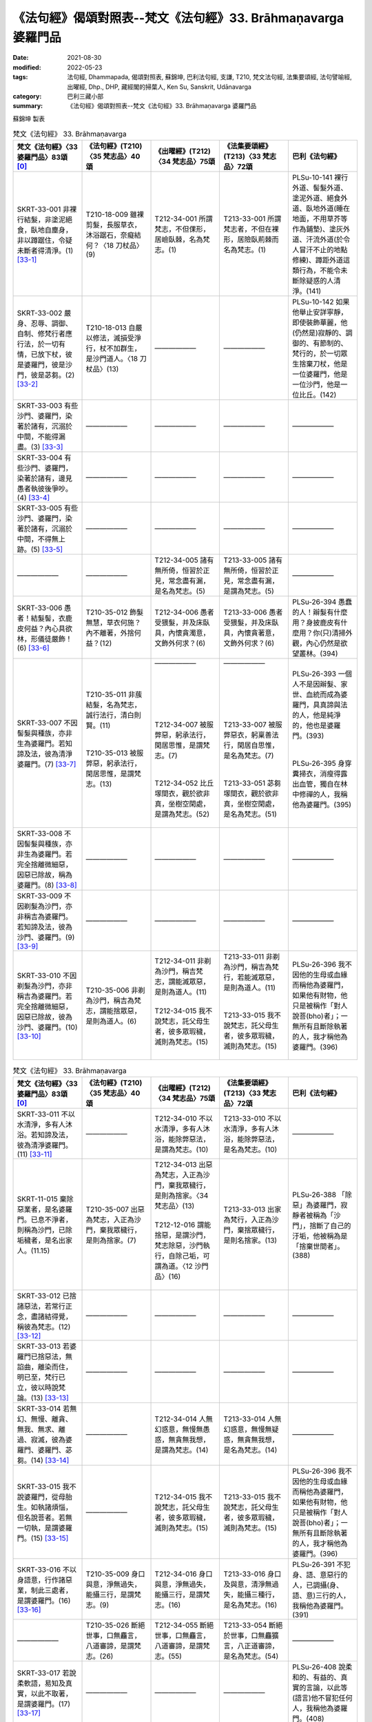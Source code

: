 =================================================================
《法句經》偈頌對照表--梵文《法句經》33. Brāhmaṇavarga 婆羅門品
=================================================================

:date: 2021-08-30
:modified: 2022-05-23
:tags: 法句經, Dhammapada, 偈頌對照表, 蘇錦坤, 巴利法句經, 支謙, T210, 梵文法句經, 法集要頌經, 法句譬喻經, 出曜經, Dhp., DHP, 藏經閣的掃葉人, Ken Su, Sanskrit, Udānavarga
:category: 巴利三藏小部
:summary: 《法句經》偈頌對照表--梵文《法句經》33. Brāhmaṇavarga 婆羅門品


蘇錦坤 製表

.. list-table:: 梵文《法句經》 33. Brāhmaṇavarga
   :widths: 20 20 20 20 20
   :header-rows: 1
   :class: remove-gatha-number

   * - 梵文《法句經》〈33 婆羅門品〉83頌 [0]_
     - 《法句經》(T210)〈35 梵志品〉40頌
     - 《出曜經》(T212)〈34 梵志品〉75頌
     - 《法集要頌經》(T213)〈33 梵志品〉72頌
     - 巴利《法句經》

   * - SKRT-33-001 非裸行結髮，非塗泥絕食，臥地自塵身，非以蹲踞住，令疑未斷者得清淨。(1) [33-1]_
     - T210-18-009 雖裸剪髮，長服草衣，沐浴踞石，奈癡結何？〈18 刀杖品〉(9)
     - T212-34-001 所謂梵志，不但倮形，居嶮臥棘，名為梵志。(1)
     - T213-33-001 所謂梵志者，不但在裸形，居險臥荊棘而名為梵志。(1)
     - PLSu-10-141 裸行外道、髻髮外道、塗泥外道、絕食外道、臥地外道(睡在地面，不用草芥等作為鋪墊)、塗灰外道、汗流外道(於令人冒汗不止的地點修練)、蹲距外道這類行為，不能令未斷除疑惑的人清淨。(141)

   * - SKRT-33-002 嚴身、忍辱、調御、自制、修梵行者應行法，於一切有情，已放下杖，彼是婆羅門，彼是沙門，彼是苾芻。(2) [33-2]_
     - T210-18-013 自嚴以修法，滅損受淨行，杖不加群生，是沙門道人。〈18 刀杖品〉(13)
     - ——————
     - ——————
     - PLSu-10-142 如果他舉止安詳寧靜，即使裝飾華麗，他(仍然是)寂靜的、調御的、有節制的、梵行的，於一切眾生捨棄刀杖，他是一位婆羅門，他是一位沙門，他是一位比丘。(142)

   * - SKRT-33-003 有些沙門、婆羅門，染著於諸有，沉溺於中間，不能得漏盡。(3) [33-3]_
     - ——————
     - —————— 
     - ——————
     - ——————

   * - SKRT-33-004 有些沙門、婆羅門，染著於諸有，邊見愚者執彼後爭吵。(4) [33-4]_
     - ——————
     - —————— 
     - ——————
     - ——————

   * - SKRT-33-005 有些沙門、婆羅門，染著於諸有，沉溺於中間，不得無上跡。(5) [33-5]_
     - ——————
     - —————— 
     - ——————
     - ——————

   * - ——————
     - ——————
     - T212-34-005 諸有無所倚，恒習於正見，常念盡有漏，是名為梵志。(5)
     - T213-33-005 諸有無所倚，恒習於正見，常念盡有漏，是謂為梵志。(5)
     - ——————

   * - SKRT-33-006 愚者！結髮髻，衣鹿皮何益？內心具欲林，形儀徒嚴飾！(6) [33-6]_
     - T210-35-012 飾髮無慧，草衣何施？內不離著，外捨何益？(12)
     - T212-34-006 愚者受猥髮，并及床臥具，內懷貪濁意，文飾外何求？(6)
     - T213-33-006 愚者受猥髮，并及床臥具，內懷貪著意，文飾外何求？(6)
     - PLSu-26-394 愚蠢的人！辮髮有什麼用？身披鹿皮有什麼用？你(只)清掃外觀，內心仍然是欲望叢林。(394)

   * - SKRT-33-007 不因髻髮與種族，亦非生為婆羅門。若知諦及法，彼為清淨婆羅門。(7) [33-7]_
     - | T210-35-011 非蔟結髮，名為梵志，誠行法行，清白則賢。(11)
       | 
       | 
       | T210-35-013 被服弊惡，躬承法行，閑居思惟，是謂梵志。(13)
       | 

     - | ——————
       | 
       | 
       | 
       | 
       | 
       | 
       | T212-34-007 被服弊惡，躬承法行，閑居思惟，是謂梵志。(7)
       | 
       | 
       | T212-34-052 比丘塜間衣，觀於欲非真，坐樹空閑處，是謂為梵志。(52)
       | 

     - | ——————
       | 
       | 
       | 
       | 
       | 
       | 
       | T213-33-007 被服弊惡衣，躬稟善法行，閑居自思惟，是名為梵志。(7)
       | 
       | 
       | T213-33-051 苾芻塜間衣，觀於欲非真，坐樹空閑處，是名為梵志。(51)
       | 

     - | PLSu-26-393 一個人不是因辮髮、家世、血統而成為婆羅門，具真諦與法的人，他是純淨的，他也是婆羅門。(393)
       | 
       | 
       | PLSu-26-395 身穿糞掃衣，消瘦得露出血管，獨自在林中修禪的人，我稱他為婆羅門。(395)
       | 

   * - SKRT-33-008 不因髻髮與種族，亦非生為婆羅門。若完全捨離微細惡，因惡已除故，稱為婆羅門。(8) [33-8]_
     - ——————
     - —————— 
     - ——————
     - ——————

   * - SKRT-33-009 不因剃髮為沙門，亦非稱吉為婆羅門。若知諦及法，彼為沙門、婆羅門。(9) [33-9]_
     - ——————
     - —————— 
     - ——————
     - ——————

   * - SKRT-33-010 不因剃髮為沙門，亦非稱吉為婆羅門。若完全捨離微細惡，因惡已除故，彼為沙門、婆羅門。(10) [33-10]_
     - T210-35-006 非剃為沙門，稱吉為梵志，謂能捨眾惡，是則為道人。(6)
     - | T212-34-011 非剃為沙門，稱吉梵志，謂能滅眾惡，是則為道人。(11) 
       |      
       | T212-34-015 我不說梵志，託父母生者，彼多眾瑕穢，滅則為梵志。(15)
       | 

     - | T213-33-011 非剃為沙門，稱吉為梵行，若能滅眾惡，是則為道人。(11) 
       | 
       | 
       | T213-33-015 我不說梵志，託父母生者，彼多眾瑕穢，滅則為梵志。(15)
       | 

     - PLSu-26-396 我不因他的生母或血緣而稱他為婆羅門，如果他有財物，他只是被稱作「對人說菩(bho)者」；一無所有且斷除執著的人，我才稱他為婆羅門。(396)

.. list-table:: 梵文《法句經》 33. Brāhmaṇavarga
   :widths: 20 20 20 20 20
   :header-rows: 1
   :class: remove-gatha-number

   * - 梵文《法句經》〈33 婆羅門品〉83頌 [0]_
     - 《法句經》(T210)〈35 梵志品〉40頌
     - 《出曜經》(T212)〈34 梵志品〉75頌
     - 《法集要頌經》(T213)〈33 梵志品〉72頌
     - 巴利《法句經》

   * - SKRT-33-011 不以水清淨，多有人沐浴。若知諦及法，彼為清淨婆羅門。(11) [33-11]_
     - ——————
     - T212-34-010 不以水清淨，多有人沐浴，能除弊惡法，是謂為梵志。(10) 
     - T213-33-010 不以水清淨，多有人沐浴，能除弊惡法，是名為梵志。(10)
     - ——————

   * - SKRT-11-015 棄除惡業者，是名婆羅門。已息不淨者，則稱為沙門，已除垢穢者，是名出家人。(11.15)
     - T210-35-007 出惡為梵志，入正為沙門，棄我眾穢行，是則為捨家。(7)
     - | T212-34-013 出惡為梵志，入正為沙門，棄我眾穢行，是則為捨家。〈34 梵志品〉(13)
       |  
       | T212-12-016 謂能捨惡，是謂沙門，梵志除惡，沙門執行，自除己垢，可謂為道。〈12 沙門品〉(16)
       | 

     - T213-33-013 出家為梵行，入正為沙門，棄捨眾穢行，是則名捨家。(13)
     - PLSu-26-388 「除惡」為婆羅門，寂靜者被稱為「沙門」，捨斷了自己的汙垢，他被稱為是「捨棄世間者」。(388) 

   * - SKRT-33-012 已捨諸惡法，若常行正念，盡諸結得覺，稱彼為梵志。(12) [33-12]_
     - ——————
     - —————— 
     - ——————
     - ——————

   * - SKRT-33-013 若婆羅門已捨惡法，無諂曲，離染而住，明已至，梵行已立，彼以時說梵論。(13) [33-13]_
     - ——————
     - —————— 
     - ——————
     - ——————

   * - SKRT-33-014 若無幻、無慢、離貪、無我、無求、離過、寂滅，彼為婆羅門、婆羅門、苾芻。(14) [33-14]_
     - ——————
     - T212-34-014 人無幻惑意，無慢無愚惑，無貪無我想，是謂為梵志。(14) 
     - T213-33-014 人無幻惑意，無慢無疑惑，無貪無我想，是名為梵志。(14)
     - ——————

   * - SKRT-33-015 我不說婆羅門，從母胎生。如執諸煩惱，但名說菩者。若無一切執，是謂婆羅門。(15) [33-15]_
     - ——————
     - T212-34-015 我不說梵志，託父母生者，彼多眾瑕穢，滅則為梵志。(15)
     - T213-33-015 我不說梵志，託父母生者，彼多眾瑕穢，滅則為梵志。(15)
     - PLSu-26-396 我不因他的生母或血緣而稱他為婆羅門，如果他有財物，他只是被稱作「對人說菩(bho)者」；一無所有且斷除執著的人，我才稱他為婆羅門。(396)

   * - SKRT-33-016 不以身語意，行作諸惡業，制此三處者，是謂婆羅門。(16) [33-16]_
     - T210-35-009 身口與意，淨無過失，能攝三行，是謂梵志。(9)
     - T212-34-016 身口與意，淨無過失，能攝三行，是謂梵志。(16)
     - T213-33-016 身口及與意，清淨無過失，能攝三種行，是名為梵志。(16)
     - PLSu-26-391 不犯身、語、意惡行的人，已調攝(身、語、意)三行的人，我稱他為婆羅門。(391)

   * - ——————
     - T210-35-026 斷絕世事，口無麤言，八道審諦，是謂梵志。(26)
     - T212-34-055 斷絕世事，口無麤言，八道審諦，是謂梵志。(55)
     - T213-33-054 斷絕於世事，口無麤獷言，八正道審諦，是名為梵志。(54)
     - ——————

   * - SKRT-33-017 若說柔軟語，易知及真實，以此不取著，是謂婆羅門。(17) [33-17]_
     - ——————
     - —————— 
     - ——————
     - PLSu-26-408 說柔和的、有益的、真實的言論，以此等(語言)他不冒犯任何人，我稱他為婆羅門。(408)

   * - SKRT-33-018 若無惡能忍，罵與殺及縛，具忍律儀力，是謂婆羅門。(18) [33-18]_
     - T210-35-017 見罵見擊，默受不怒，有忍辱力，是謂梵志。(17)
     - T212-34-017 見罵見擊，默受不怒，有忍辱力，是謂梵志。(17)
     - T213-33-017 見罵見相擊，默受不生怒，有大忍辱力，是名為梵志。(17)
     - PLSu-26-399 不為難別人而能忍受辱罵、捶打和綑綁的人，具忍辱力、勇武力的人，我稱他為婆羅門。(399)

   * - SKRT-33-019 無瞋具律儀，有戒及多聞，調御最後身，是謂婆羅門。(19) [33-19]_
     - T210-35-018 若見侵欺，但念守戒，端身自調，是謂梵志。(18)
     - T212-34-018 若見侵欺，但念守戒，端身自調，是謂梵志。(18)
     - T213-33-018 若見相侵欺，但念守戒行，端身自調伏，是名為梵志。(18)
     - PLSu-26-400 不瞋怒、具德行、守戒、不增盛貪欲、自我調御，達到最後身的人，我稱他為婆羅門。(400)

   * - SKRT-33-020 不與俗人混，不與僧相雜，無家知足者，是謂婆羅門。(20) [33-20]_
     - T210-35-022 棄捐家居，無家之畏，少求寡欲，是謂梵志。(22)
     - T212-34-026 能捨家業，拔於愛欲，無貪知足，是謂梵志。(26)
     - T213-33-025 能捨於家業，拔於愛欲本，無貪能知足，是名為梵志。(25)
     - PLSu-26-404 不與家主和無家者交際的人，出家遊方的、少欲知足的人，我稱他為婆羅門。(404)

.. list-table:: 梵文《法句經》 33. Brāhmaṇavarga
   :widths: 20 20 20 20 20
   :header-rows: 1
   :class: remove-gatha-number

   * - 梵文《法句經》〈33 婆羅門品〉83頌 [0]_
     - 《法句經》(T210)〈35 梵志品〉40頌
     - 《出曜經》(T212)〈34 梵志品〉75頌
     - 《法集要頌經》(T213)〈33 梵志品〉72頌
     - 巴利《法句經》

   * - SKRT-33-021 已來不歡悅，去亦無憂愁，戰勝離取著，是謂婆羅門。(21) [33-21]_
     - ——————
     - T212-34-022 來亦不歡，去亦不憂，無憂清淨，是謂梵志。(22) 
     - ——————
     - ——————

   * - ——————
     - ——————
     - | T212-34-021 來不作歡，去亦不憂，於聚離聚，是謂梵志。(21)
       | T212-34-020 身為行本，口意無犯，能辦三處，是謂梵志。(20)
       | 

     - | T213-33-021 來不作歡悅，去亦無憂愁，於聚應遠聚，是名為梵志。(21)
       | T213-33-020 身為善行本，口意應無犯，能辨三妙處，是名為梵志。(20)
       | 

     - ——————

   * - SKRT-33-022 已來不歡悅，去亦無憂愁，無憂、離貪、寂靜，是謂婆羅門。(22) [33-22]_
     - ——————
     - —————— 
     - ——————
     - ——————

   * - SKRT-33-023 不長養他物，已知且調伏，安住於真實，若漏盡離過，有念婆羅門。(23) [33-23]_
     - ——————
     - —————— 
     - ——————
     - ——————

   * - SKRT-33-024 無彼岸此岸，兩岸悉皆無，通達一切法，是謂婆羅門。(24) [33-24]_
     - T210-35-003 適彼無彼，彼彼已空，捨離貪婬，是謂梵志。(3)
     - T212-34-024 適彼無彼，彼彼以無，捨離貪欲，是謂梵志。(24)
     - T213-33-023 適彼則無彼，彼彼適亦無，捨離於貪欲，是名為梵志。(23)
     - PLSu-26-385 他的此岸、彼岸或兩岸不存在的人，這樣的無恐懼且斷離繫著者，我稱他為婆羅門。(385)

   * - SKRT-33-025 若長短及細，如是淨不淨，於世皆無取，是謂婆羅門。(25) [33-25]_
     - T210-35-027 所世惡法，修短巨細，無取無捨，是謂梵志。(27)
     - T212-34-019 世所善惡，脩短巨細，無取無與，是謂梵志。(19)
     - T213-33-019 世所稱善惡，脩短及巨細，無取若無與，是名為梵志。(19)
     - PLSu-26-409 不管物品長、短、小、大、可意或不可意，於此世間他都不犯「不與取」，我稱他為婆羅門。(409)

   * - SKRT-33-026 無彼岸此岸，兩岸悉皆無，不染於三界，是謂婆羅門。(26) [33-26]_
     - ——————
     - T212-34-025 適彼無彼，彼彼以虛，不染三處，是謂梵志。(25) 
     - T213-33-024 適彼則無彼，彼彼適則虛，不染三惡處，是名為梵志。(24)
     - ——————

   * - SKRT-33-027 若今能了知，我苦已竭盡，離貪無諸結，是謂婆羅門。(27) [33-27]_
     - T210-35-020 覺生為苦，從是滅意，能下重擔，是謂梵志。(20)
     - T212-34-027 如今所知，究其苦際，無復有欲，是謂梵志。(27)
     - T213-33-026 如今盡所知，究其苦源際，無復欲愛心，是名為梵志。(26)
     - PLSu-26-402 那些自知此世為苦的究竟的人，那些離繫的放下重擔的人，我稱他為婆羅門。(402)

   * - SKRT-33-028 若福及與惡，二俱不染著，無憂、離熱、寂靜，是謂婆羅門。(28) [33-28]_
     - ——————
     - —————— 
     - ——————
     - ——————

   * - SKRT-33-029 若福及與惡，捨離二染著，渡著無諸結，是謂婆羅門。(29) [33-29]_
     - T210-35-030 於罪與福，兩行永除，無憂無塵，是謂梵志。(30)
     - T212-34-028 於罪與福，兩行永除，無憂無塵，是謂梵志。(28)
     - T213-33-027 於罪并與福，兩行應永除，無憂無有塵，是名為梵志。(27)
     - PLSu-26-412 於此世已超越了對好的與惡的兩種繫著的人，無憂、無瑕疵與純淨的人，我稱他為婆羅門。(412)

   * - SKRT-33-029a 若前及與後，中間亦不有，離染脫諸縛，是謂婆羅門。(29a) [33-29]_
     - T210-35-038 于前于後，乃中無有，無操無捨，是謂梵志。(38)
     - T212-34-039 于後于前，及中無有，無操無捨，是謂梵志。(39)
     - T213-33-038 于前及于後，及中則無有，無操無捨行，是名為梵志。(38)
     - PLSu-26-421 他的事物不存在於前、後與中間的人，一無所有、無執著的人，我稱他為婆羅門。(421)

   * - SKRT-33-030 如水於蓮葉，如芥子於針鋒，不為欲所染，是謂婆羅門。(30) [33-30]_
     - | ——————
       | 
       | 
       | 
       | 
       | 
       | 
       | T210-35-019 心棄惡法，如蛇脫皮，不為欲污，是謂梵志。(19)
       | 

     - T212-34-030 猶如眾華葉，以鍼貫芥子，不為欲所染，是謂名梵志。(30)
     - T213-33-029 猶如眾華葉，以針貫芥子，不為欲所染，是名為梵志。(29)
     - PLSu-26-401 猶如蓮葉尖不沾染水滴，猶如錐子尖不沾染芥子，不沾染於五欲的人，我稱他為婆羅門。(401)

.. list-table:: 梵文《法句經》 33. Brāhmaṇavarga
   :widths: 20 20 20 20 20
   :header-rows: 1
   :class: remove-gatha-number

   * - 梵文《法句經》〈33 婆羅門品〉83頌 [0]_
     - 《法句經》(T210)〈35 梵志品〉40頌
     - 《出曜經》(T212)〈34 梵志品〉75頌
     - 《法集要頌經》(T213)〈33 梵志品〉72頌
     - 巴利《法句經》

   * - SKRT-33-031 如水於蓮葉，如芥子於針鋒，不為惡所染，是謂婆羅門。(30) [33-31]_
     - ——————
     - —————— 
     - ——————
     - ——————

   * - SKRT-33-031c 如月無垢清，明澈復清淨，已滅生之喜，是謂婆羅門。(31c) [33-31]_
     - T210-35-031 心喜無垢，如月盛滿，謗毀已除，是謂梵志。(31)
     - T212-34-031 心喜無垢，如月盛滿，謗毀已除，是謂梵志。(31)
     - T213-33-030 心喜無塵垢，如月盛圓滿，謗毀以盡除，是名為梵志。(30)
     - PLSu-26-413 無塵、清淨、明亮、無混濁如月的人，已斷除對諸有的喜樂者，我稱他為婆羅門。(413)

   * - SKRT-33-032 有定離塵垢，所作已辦無漏，漏盡無諸結，是謂婆羅門。(32) [33-32]_
     - T210-35-004 思惟無垢，所行不漏，上求不起，是謂梵志。(4)
     - —————— 
     - ——————
     - PLSu-26-386 禪修、無瑕疵、已安住、所作已辦、無漏的人，已達到最高果證的人，我稱他為婆羅門。(386)

   * - SKRT-33-033 有甚深智慧，善達道非道，證無上境界，是謂婆羅門。(33) [33-33]_
     - T210-35-021 解微妙慧，辯道不道，體行上義，是謂梵志。(21)
     - T212-34-034 解微妙慧，辨道不道，體行上義，是謂梵志。(34)
     - T213-33-033 深解微妙慧，辯道不正道，體解無上義，是名為梵志。(33)
     - PLSu-26-403 那些具甚深智慧、聰慧、能分辨道與非道，證最上義的人，我稱他為婆羅門。(403)

   * - SKRT-33-034 若能於人間，行乞食而活，無我所不殺，堅定行梵行，知法而宣說，是謂婆羅門。(34) [33-34]_
     - ——————
     - T212-34-035 諸在人間，乞索自濟，無我無著，不失梵行，說智無崖，是謂梵志。(35) 
     - T213-33-034 諸在世間人，乞索而自濟，無我若無著，不失梵志行，說智無涯際，是名為梵志。(34)
     - ——————

   * - SKRT-33-035 一切欲已捨，若無家出家，諸欲漏離結，是謂婆羅門。(35) [33-35]_
     - ——————
     - T212-34-036 若能棄欲，去家捨愛以斷欲漏，是謂梵志。(36)
     - T213-33-035 若能棄欲愛，去家捨諸受，以斷於欲漏，是名為梵志。(35)
     - PLSu-26-415 此世捨斷了感官欲樂而遊方乞食的人，斷除了欲有(kāmabhava)的人，我稱他為婆羅門。(415)

   * - SKRT-33-036 捨杖於眾生，可動不可動，若不殺眾生，是謂婆羅門。(36) [33-36]_
     - T210-35-023 棄放活生，無賊害心，無所嬈惱，是謂梵志。(23)
     - T212-34-037 慈愍於人，使不驚懼，不害有益，是謂梵志。(37)
     - T213-33-036 慈愍於有情，使不生恐懼，不害有益善，是名為梵志。(36)
     - PLSu-26-405 那些於顫動的與靜止的眾生放下刀杖的人，那些己不殺亦不教人殺的人，我稱他為婆羅門。(405)

   * - SKRT-33-037 如泥不染空，如塵不染月，不為欲所染，是謂婆羅門。(37) [33-37]_
     - ——————
     - T212-34-032 如月清明，懸處虛空，不染於欲，是謂梵志。(32) 
     - T213-33-031 如月清明朗，懸處於虛空，不染於愛欲，是名為梵志。(31)
     - ——————

   * - SKRT-33-038 如泥不染空，如塵不染月，不為惡所染，是謂婆羅門。如泥不染空，如塵不染月，已滅生之喜，是謂婆羅門。(38) [33-38]_
     - ——————
     - —————— 
     - ——————
     - ——————

   * - SKRT-33-039 相違中不違，執杖中安穩，眾生中利悲，是謂婆羅門。(39) [33-39]_
     - T210-35-024 避爭不爭，犯而不慍，惡來善待，是謂梵志。(24)
     - | T212-34-033 避諍不諍，犯而不慍，惡來善待，是謂梵志。(33) 
       |      
       | T212-34-038 避怨不怨，無所傷損，去其邪僻，故曰梵志。(38)
       | 

     - | T213-33-032 避諍而不諍，犯而不慍怒，惡來以善待，是名為梵志。(32) 
       | 
       | T213-33-037 避怨則無怨，無所於傷損，志其邪僻見，是名為梵志。(37)
       | 

     - PLSu-26-406 對有敵意者不懷敵意，對執刀杖者不報以刀杖，在有執著的人之中而無執著，我稱他為婆羅門。(406)

   * - SKRT-33-040 若去貪與瞋，憍慢與虛偽，不為瞋所染，是謂婆羅門。(40) [33-40]_
     - T210-35-025 去婬怒癡，憍慢諸惡，如蛇脫皮，是謂梵志。(25)
     - T212-34-040 去婬怒癡，憍慢諸惡，鍼貫芥子，是謂梵志。(40)
     - T213-33-039 去其婬怒癡，憍慢諸惡行，針貫於芥子，是名為梵志。(39)
     - PLSu-26-407 那些已讓『貪、瞋、慢、貶損他人』如芥子從錐尖掉落的人，我稱他為婆羅門。(407)

.. list-table:: 梵文《法句經》 33. Brāhmaṇavarga
   :widths: 20 20 20 20 20
   :header-rows: 1
   :class: remove-gatha-number

   * - 梵文《法句經》〈33 婆羅門品〉83頌 [0]_
     - 《法句經》(T210)〈35 梵志品〉40頌
     - 《出曜經》(T212)〈34 梵志品〉75頌
     - 《法集要頌經》(T213)〈33 梵志品〉72頌
     - 巴利《法句經》

   * - SKRT-33-041 若度難行塹，已離輪迴瀑，度岸住禪定，無引(不會被外境所牽引)無疑惑，平穩與無取，是謂婆羅門。(41) [33-41]_
     - T210-35-032 見癡往來，墮塹受苦，欲單渡岸，不好他語，唯滅不起，是謂梵志。(32)
     - | T212-34-008 見癡往來，墮塹受苦，欲單渡岸，不好他語，唯滅不起，是謂梵志。(8)
       | 
       | 
       | T212-34-041 城以塹為固，往來受其苦，欲適渡彼岸，不肯受他語，唯能滅不起，是謂名梵志。(41)
       | 

     - | T213-33-008 見凡愚往來，墮塹受苦惱，欲獨度彼岸，不好他言說，惟滅惡不起，是名為梵志。(8)
       | 
       | 
       | T213-33-040 城以塹為固，來往受其苦，欲適度彼岸，不宜受他語，惟能滅不起，是名為梵志。(40)
       | 

     - PLSu-26-414 已渡而達彼岸的、禪修的、無欲的、無疑惑的人，他於此世超越了危險、惡趣、輪迴與愚癡，他無執取且已證涅槃，我稱他為婆羅門。(414)

   * - ——————
     - T210-35-033 已斷恩愛，離家無欲，愛有已盡，是謂梵志。(33)
     - T212-34-023 已斷恩愛，離家無欲，愛有已盡，是謂梵志。(23)
     - T213-33-022 以斷於恩愛，離家無愛欲，愛欲若已盡，是名為梵志。(22)
     - PLSu-26-416 此世捨斷了貪愛而遊方乞食的人，已完全斷除了愛有(taṇhabhava)的人，我稱他為婆羅門。(416)

   * - SKRT-33-042 若無有愛欲，於此世他世，於有愛已盡，是謂婆羅門。(42) [33-42]_
     - ——————
     - T212-34-042 人能斷愛，今世後世，有愛已盡，是謂梵志。(42) 
     - T213-33-041 人能斷愛欲，今世及後世，有愛應已盡，是名為梵志。(41)
     - ——————

   * - SKRT-33-043 若無有希望，於此世他世，無希望離結，是謂婆羅門。(43) [33-43]_
     - ——————
     - T212-34-043 人無希望，今世後世，以無希望，是謂梵志。(43)
     - T213-33-042 有情無希望，今世及後世，以無所希望，是名為梵志。(42)
     - PLSu-26-410 於此世或彼世都沒有欲望的人，無所倚賴、已無繫著的人，我稱他為婆羅門。(410)

   * - SKRT-33-044 已捨喜不喜，已成冷(平靜)無取，智勝諸世界，是謂婆羅門。(44) [33-44]_
     - T210-35-035 棄樂無樂，滅無熅燸，健違諸世，是謂梵志。(35)
     - —————— 
     - ——————
     - PLSu-26-418 捨棄了樂與不樂而成為清涼的、無所倚賴的人，征服一切世間的英雄，我稱他為婆羅門。(418)

   * - SKRT-33-045 已捨人中欲，捨離天中欲，一切世離結，是謂婆羅門。(45) [33-45]_
     - T210-35-034 離人聚處，不墮天聚，諸聚不歸，是謂梵志。(34)
     - —————— 
     - ——————
     - PLSu-26-417 捨棄了人趣的結縛、已超越天界結縛的人，於一切結縛離繫的人，我稱他為婆羅門。(417)

   * - SKRT-33-046 天乾闥婆人，不知彼所趣，無邊智離結，是謂婆羅門。(46) [33-46]_
     - T210-35-037 已度五道，莫知所墮，習盡無餘，是謂梵志。(37)
     - T212-34-044 自不識知，天揵沓和，知無量觀，是謂梵志。(44)
     - T213-33-043 自己識不知，天人彥達嚩，能知無量觀，是名為梵志。(43)
     - PLSu-26-420 諸天、犍沓婆與眾人都不知他去處的人，已經是漏盡阿羅漢的人，我稱他為婆羅門。(420)

   * - ——————
     - ——————
     - ——————
     - T213-33-044 歸命人中尊，歸命人中上，不審今世尊，為因何等禪？惟願天中天，敷演其教戒。(44)
     - ——————

   * - SKRT-33-047 牟尼知前生，見天及惡趣，又得生已盡，通智已具足，能知苦邊際，是謂婆羅門。(47) [33-47]_
     - T210-35-040 自知宿命，本所更來，得要生盡，叡通道玄，明如能默，是謂梵志。(40)
     - T212-34-045 自識宿命，見天人道，知生苦源，智心永寂。(45)
     - T213-33-045 自識於宿命，得見天人道，知生盡苦原，智心永寂滅。(45)
     - PLSu-26-423 已經知曉宿命，見天趣惡趣，達生已盡，成就神通、完成一切成就的牟尼，我稱他為婆羅門。(423)

   * - ——————
     - ——————
     - T212-34-046 自知心解脫，脫欲無所著，三明已成就，是謂為梵志。(46) 
     - T213-33-046 自知心解脫，脫欲無所著，三明已成就，是謂為梵志。(46)
     - ——————

   * - SKRT-33-048 若遍知一切，有情死與生，無執善逝佛，是謂婆羅門。(48) [33-48]_
     - T210-35-
     - T212-34-047 自識於宿命，知眾生因緣，如來佛無著，是謂為梵志。(47) 
     - T213-33-047 自識於宿命，知有情因緣，如來覺無著，是名為梵志。(47)
     - PLSu-26-419 已經徹底地理解眾生的死亡與轉生的人，已經無執著、善逝與覺悟的人，我稱他為婆羅門。(419)

   * - SKRT-33-049 若盡一切結，實無有熱惱，無執善逝佛，是謂婆羅門。(49) [33-49]_
     - T210-35-015 絕諸可欲，不婬其志，委棄欲數，是謂梵志。(15)
     - T212-34-048 盡斷一切結，亦不有熱惱，如來佛無著，是謂為梵志。(48)
     - T213-33-048 盡斷一切結，亦不有熱惱，如來覺無著，是名為梵志。(48)
     - PLSu-26-397 斷盡一切縛結而不再有渴求的人，克服一切執著、離軛的人，我稱他為婆羅門。(397)

   * - SKRT-33-050 牛龍中最尊，大仙勝利者，無引已浴覺，是謂婆羅門。(50) [33-50]_
     - T210-35-039 最雄最勇，能自解度，覺意不動，是謂梵志。(39)
     - T212-34-049 仙人龍中上，大仙最為尊，無數佛沐浴，是謂為梵志。(49)
     - T213-33-049 仙人龍中上，大仙最為尊，無數佛沐浴，是名為梵志。(49)
     - PLSu-26-422 公牛、尊貴者、英雄、大仙、征服者、無希求者、淨行者、覺悟者，我稱他為婆羅門。(422)

.. list-table:: 梵文《法句經》 33. Brāhmaṇavarga
   :widths: 20 20 20 20 20
   :header-rows: 1
   :class: remove-gatha-number

   * - 梵文《法句經》〈33 婆羅門品〉83頌 [0]_
     - 《法句經》(T210)〈35 梵志品〉40頌
     - 《出曜經》(T212)〈34 梵志品〉75頌
     - 《法集要頌經》(T213)〈33 梵志品〉72頌
     - 巴利《法句經》

   * - SKRT-33-051 勝一切越有，度流而無漏，至彼岸離結，是謂婆羅門。勝一切越有，度流而善導，至彼岸離結，是謂婆羅門。(51) [33-51]_
     - ——————
     - T212-34-050 所有盡無，渡流無漏，從此越岸，是謂梵志。(50)
     - T213-33-050 所有煩惱盡，度流而無漏，從此越彼岸，是名為梵志。(50)
     - ——————

   * - SKRT-33-052 不應希言說，應捨離諸惡，坐(於樹下)有禪離塵，是謂婆羅門。(52) [33-52]_
     - ——————
     - —————— 
     - ——————
     - ——————

   * - SKRT-33-053 苾芻持糞衣，觀察於諸欲，樹根住有禪，是謂婆羅門。有慚持糞衣，觀察於諸欲，若於樹根坐，是謂婆羅門。(53) [33-53]_
     - ——————
     - T212-34-052 比丘塜間衣，觀於欲非真，坐樹空閑處，是謂為梵志。(52)
     - T213-33-051 苾芻塜間衣，觀於欲非真，坐樹空閑處，是名為梵志。(51)
     - PLSu-26-395 身穿糞掃衣，消瘦得露出血管，獨自在林中修禪的人，我稱他為婆羅門。(395)

   * - ——————
     - ——————
     - T212-34-053 人無識知，無語無說，體冷無煖，是謂梵志。(53) 
     - T213-33-052 人若無識知，無語無言說，體冷無溫暖，是名為梵志。(52)
     - ——————

   * - SKRT-33-054 若常無住處，已知無疑惑，若已得不死，是謂婆羅門。(54) [33-54]_
     - ——————
     - T212-34-054 棄捐家居，無家之畏，逮甘露滅，是謂梵志。
     - T213-33-053 棄緣捨居家，出家無所畏，能服甘露味，是名為梵志。(53)
     - PLSu-26-411 那些沒有執著、已證悟而無疑惑的人，那些已達到沉浸於甘露的人，我稱他為婆羅門。(411)

   * - ——————
     - T210-35-029 棄身無猗，不誦異言，行甘露滅，是謂梵志。(29)
     - T212-34-002 棄身無倚，不誦異言，兩行以除，是謂梵志。(2) 
     - T213-33-002 棄身無依倚，不誦異法言，惡法而盡除，是名為梵志。(2)
     - ——————

   * - ——————
     - T210-35-028 今世行淨，後世無穢，無習無捨，是謂梵志。(28)
     - T212-34-003 今世行淨，後世無穢，無習無捨，是謂梵志。  + 
     - T213-33-003 今世行淨因，後世無穢果，無習諸惡法，是名為梵志。(3)
     - ——————

   * - SKRT-33-055 若常無住處，已知無疑惑，遠行與獨行，是謂婆羅門。(55) [33-55]_
     - T210-11-004 獨行遠逝，覆藏無形，損意近道，魔繫乃解。〈11 心意品〉(4)
     - T212-34-056 遠逝獨遊，隱藏無形，難降能降，是謂梵志。(56)
     - T213-33-055 遠逝獨遊行，隱藏無形影，難降能自調，是名為梵志。(55)
     - PLSu-03-037 心遠逝、獨行、無形體、住於洞窟，將調御此心的人，他們能解脫魔羅的繫縛。(037)

   * - SKRT-33-056 若已修聖道，八支實吉祥，捨斷一切苦，於世為梵志。(56) [33-56]_
     - ——————
     - —————— 
     - ——————
     - ——————

   * - SKRT-33-057 此心實無形，不實不可見，已調且已知，行常有正念，結使盡已覺，於世為梵志。無形不可見，無邊不易見，已知微妙跡 ，行常有正念，結使盡已覺，於世為梵志。(57) [33-57]_
     - ——————
     - T212-34-057 無色不可見，此亦不可見，解知此句者，念則有所由，覺知結使盡，是世最梵志。(57) 
     - T213-33-056 無形不可見，此亦不可見，解知此句者，念則有所由。覺知結使盡，是名為梵志。(56)
     - ——————

   * - SKRT-33-058 斷皮帶與索、難越之連結，離坑塹已覺，是謂婆羅門。(58) [33-58]_
     - ——————
     - —————— 
     - ——————
     - ——————

   * - SKRT-33-058a 斷皮帶與索、難越之連結，離坑塹已覺，於世為梵志。(58a) [33-58]_
     - T210-35-016 斷生死河，能忍起度，自覺出塹，是謂梵志。(16)
     - T212-34-058 斷生死河，能忍起度，自覺出塹，是謂梵志。(58)
     - T213-33-057 能斷生死河，能忍超度世，自覺出苦塹，是名為梵志。(57)
     - PLSu-26-398 已經切斷了皮帶、綁帶、繫繩與韁繩及配件的人，已經除去障礙的、覺醒的人，我稱他為婆羅門。(398)

   * - SKRT-33-059 斷皮帶與索，欲與貪諸惡，愛具根已拔，是謂婆羅門。(59) [33-59]_
     - ——————
     - T212-34-059 當求截流渡，梵志無有欲，內自觀諸情，自謂為梵志。(59) 
     - T213-33-058 當求截流度，梵志無有欲，內自觀諸情，是名為梵志。(58)
     - ——————

   * - SKRT-33-060 當勇猛斷流，梵志應除欲，已知諸行盡，彼能知無作。(60) [33-60]_
     - ——————
     - T212-34-060 (當求截流度，梵志無有欲，) 能知如是者，乃復為梵志。(60) 
     - T213-33-059 (當求截流度，梵志無有欲，) 能知如是者，乃名為梵志。(59)
     - ——————

   * - SKRT-33-060a 當勇猛斷流，應除一切欲，已知諸行盡，梵志無罪行。(60a) [33-60a]_
     - | T210-34-025 截流自恃，逝心却欲，仁不割欲，一意猶走。〈34 沙門品〉(25)
       | 
       | T210-35-001截流而渡，無欲如梵，知行已盡，是謂梵志。〈35 梵志品〉(1)
       | 

     - | T212-12-001 截流而渡，無欲如梵，知行已盡，逮無量德。〈12 沙門品〉(1)
       | 
       | T212-34-009 截流而渡，無欲如梵，知行以盡，是謂梵志。〈34 梵志品〉(9)
       | 

     - T213-33-009 截流而已渡，無欲如梵天，智行以盡漏，是名為梵志。
     - PLSu-26-383 婆羅門！你必需努力截斷輪迴之流，你必需去除感官欲樂。婆羅門！已經知曉諸行的滅盡，你是一位知涅槃者。(383)

.. list-table:: 梵文《法句經》 33. Brāhmaṇavarga
   :widths: 20 20 20 20 20
   :header-rows: 1
   :class: remove-gatha-number

   * - 梵文《法句經》〈33 婆羅門品〉83頌 [0]_
     - 《法句經》(T210)〈35 梵志品〉40頌
     - 《出曜經》(T212)〈34 梵志品〉75頌
     - 《法集要頌經》(T213)〈33 梵志品〉72頌
     - 巴利《法句經》

   * - | SKRT-33-061 殺（愛欲）母與（慢）父，殺剎帝利族二王(常見與斷見)，(破)國土(根與境)殺其從臣(貪著)，趨向無罪婆羅門。(61) [33-61]_
       | SKRT-29-024 已殺母與父，二剎帝利王，破國殺其臣，婆羅門無憂。(29.24)
       | 

     - T210-02-012 學先斷母，率君二臣，廢諸營從，是上道人。〈2 教學品〉(12)
     - | T212-30-024 除其父母緣，王家及二種，遍滅其境土，無垢為梵志。〈30 雙要品〉(24)
       | T212-34-061 先去其母，王及二臣，盡勝境界，是謂梵志。〈34 梵志品〉(61)
       | 

     - | T213-29-023 除其父母緣，王家及二種，徧滅其境界，無垢為梵行。〈29 相應品〉(23)
       | T213-33-060 學先去其母，率君及二臣，盡勝諸境界，是名為梵志。〈33 梵志品〉(60)
       | 

     - PLSu-21-294 殺了母親、父親及兩個剎帝利王，殺了國人及所有隨從，他成為寂靜無擾地遊行(於世間)的婆羅門。(294)

   * - SKRT-33-062 殺（愛欲）母與（慢）父，殺剎帝利族二王(常見與斷見)，殺虎(疑)為第五，此人為清淨。(62) [33-62]_
     - ——————
     - —————— 
     - ——————
     - PLSu-21-295 殺了母親、父親及兩個多聞的國王，所殺的第五人是(兇猛)如老虎者，他成為寂靜無擾地遊行(於世間)的婆羅門。(295)

   * - SKRT-33-063 莫打婆羅門！婆羅門莫放 (瞋)，打彼者(婆羅門)可恥，(對彼者)忿發恥更甚！(63) [33-63]_
     - ——————
     - T212-34-062 不捶梵志，不放梵志，咄捶梵志，放者亦咄。(62) 
     - ——————
     - PLSu-26-389 莫打婆羅門，婆羅門不該對攻擊他的人憤怒，咄！令人厭惡！那些攻擊或殺害婆羅門的人，婆羅門對攻擊他的人憤怒，則更令人厭惡！(398)

   * - SKRT-33-064 若有能知法者，不論老或少，應恭敬頂禮彼(知法者)，猶婆羅門恭敬祭祀用的火。(64) [33-64]_
     - ——————
     - —————— 
     - ——————
     - ——————

   * - SKRT-33-065 若有能知法者，不論老或少，應恭敬尊重彼(知法者)，猶婆羅門恭敬祭祀用的火。(65) [33-65]_
     - ——————
     - —————— 
     - ——————
     - ——————

   * - SKRT-33-066 若有能知正等覺者所說法者，應恭敬頂禮彼，猶婆羅門恭敬祭祀用的火。(66) [33-66]_
     - T210-35-010 若心曉了，佛所說法，觀心自歸，淨於為水。(10)
     - | T212-34-063 諸有知深法，不問老以少，審諦守戒信，猶祀火梵志。(63)
       | T212-34-064 諸有知深法，等覺之所說，審諦守戒信，猶祀火梵志。(64)
       | 
 
     - T213-33-061 諸有知深法，不問老以少，審諦守戒信，猶祀火梵志。(61)
     - PLSu-26-392 任何一位從他學習等正覺教法的人，應完全地敬奉此人，如婆羅門禮敬他的供火。(392)

   * - SKRT-33-067 若有能知正等覺者所說法者，應恭敬尊重彼，猶婆羅門恭敬祭祀用的火。(67) [33-67]_
     - ——————
     - —————— 
     - ——————
     - ——————

   * - SKRT-33-068 當於己法中，到岸婆羅門，則獨一而住，過噉精鬼等。(68) [33-68]_
     - ——————
     - T212-34-066 猶若內法本，梵志為在表，若使共床褥，如彼婆鉤盧。(69)
     - T213-33-066 猶如內法本，梵志為在表，若使共床褥，如彼薄俱羅。(66)
     - ——————

   * - SKRT-33-069 當於己法中，到岸婆羅門，則能見其一切受滅去。(69) [33-69]_
     - ——————
     - T212-34-066 於己法在外，梵志為最上，或復觀於痛，皆盡皆無餘。(66) 
     - T213-33-063 (於己法在外，梵志為最上，)或復觀於法，皆盡皆無餘。(63)
     - ——————

   * - SKRT-33-070 當於己法中，到岸婆羅門，則能見其一切緣滅去。(70) [33-70]_
     - ——————
     - T212-34-068 於己法在外，梵志為最上，或復觀因緣，皆盡皆無餘。(68)
     - T213-33-065 (於己法在外，梵志為最上，) ，或復觀因緣，皆盡皆無餘，猶如內法本，梵志為在表。(65)
     - ——————

.. list-table:: 梵文《法句經》 33. Brāhmaṇavarga
   :widths: 20 20 20 20 20
   :header-rows: 1
   :class: remove-gatha-number

   * - 梵文《法句經》〈33 婆羅門品〉83頌 [0]_
     - 《法句經》(T210)〈35 梵志品〉40頌
     - 《出曜經》(T212)〈34 梵志品〉75頌
     - 《法集要頌經》(T213)〈33 梵志品〉72頌
     - 巴利《法句經》

   * - SKRT-33-071 當於己法中，到岸婆羅門，則能見其一切漏滅去。(71) [33-71]_
     - ——————
     - T212-34-065 於己法在外，梵志為最上，一切諸有漏，皆盡皆無餘。(65) 
     - T213-33-062 於己法在外，梵志為最上，一切諸有漏，皆盡皆無餘。(62)
     - ——————

   * - ——————
     - ——————
     - T212-34-067 於己法在外，梵志為最上，或復觀合會，皆盡皆無餘。(67) 
     - T213-33-064 (於己法在外，梵志為最上，)或復觀合會，皆盡皆無餘。(64)
     - ——————

   * - ——————
     - ——————
     - T212-34-070 猶如內法，梵志在表，知生知老，轉當至死。(70) 
     - T213-33-067 猶如內法本，梵志為在表，知生知老病，轉知於死徑。(67)
     - ——————

   * - SKRT-33-072 當於己法中，到岸婆羅門，則能見其一切結滅去。(72) [33-72]_
     - T210-35-002 以無二法，清淨渡淵，諸欲結解，是謂梵志。(2)
     - T212-34-012 彼以無二，清淨無瑕，諸欲結解，是謂梵志。(12)
     - T213-33-012 彼以不二行，清淨無瑕穢，諸欲斷縛著，是名為梵志。(12)
     - PLSu-26-384 當婆羅門渡過了兩重法，如此，這位知者的所有縛結都已消失。(384)

   * - SKRT-33-073 當於己法中，到岸婆羅門，則過生老死。(73) [33-73]_
     - ——————
     - —————— 
     - ——————
     - ——————

   * - SKRT-33-074 日照晝月明夜，剎利武裝輝耀，婆羅門禪定明，佛光晝夜普照。(74) [33-74]_
     - T210-35-005 日照於晝，月照於夜，甲兵照軍，禪照道人，佛出天下，照一切冥。(5)
     - T212-34-071 日照於晝，月照於夜，甲兵照軍，禪照道人，佛出天下，照一切冥。(71)
     - T213-33-068 日照照於晝，月照照於夜，甲兵照於軍，禪照於道人，佛出照天下，能照一切冥。(68)
     - PLSu-26-387 日照於白天，月照於夜晚，武裝的剎帝利閃耀，禪修的婆羅門光耀照人，佛陀以光輝每一日夜照耀(世間)。(387)

   * - SKRT-33-075 梵志無有此，如制心離喜，如如止此心，如是能離苦。(75) [33-75]_
     - ——————
     - T212-34-072 梵志無有是，有憂無憂念，如如意所轉，彼彼滅狐疑。(72) 
     - T213-33-069 梵志無有是，有憂無憂念，如如意所轉，彼彼滅狐疑。(69)
     - PLSu-26-390 對婆羅門而言，沒有什麼勝過制止自心愛著可意事物；每當他的心轉離(可意的事物)，他就能平息眾苦。(390)

   * - SKRT-33-076 對於有勤有定的婆羅門而言，諸法能生起，能知因與苦，能除一切疑。(76) [33-76]_
     - ——————
     - T212-34-073 出生諸深法，梵志習入禪，能解狐疑網，身知其苦痛。(73) 
     - T213-33-070 出生諸深法，梵志習入禪，能解狐疑網，身知其苦痛。(70)
     - ——————

   * - SKRT-33-077 對於有勤有定的婆羅門而言，諸法能生起，能知因與法，則除一切疑。(77) [33-77]_
     - ——————
     - —————— 
     - ——————
     - ——————

   * - SKRT-33-078 對於有勤有定的婆羅門而言，諸法能生起，若能得緣盡，則除一切疑。(78) [33-78]_
     - T210-35-008 若猗於愛，心無所著，已捨已正，是滅眾苦。(8)
     - T212-34-004 若倚與愛，心無所著，已捨已正，是滅終苦。(4) 
     - T213-33-004 若倚於愛欲，心無所貪著，已捨已得正，是名滅終苦。(4)
     - ——————

   * - SKRT-33-079 對於有勤有定的婆羅門而言，諸法能生起，若能得受盡，則除一切疑。(79) [33-79]_
     - ——————
     - —————— 
     - ——————
     - ——————

   * - SKRT-33-080 對於有勤有定的婆羅門而言，諸法能生起，若能得漏盡，則除一切疑。(80) [33-80]_
     - ——————
     - T212-34-073 出生諸深法，梵志習入禪，能解狐疑網，身知其苦痛。(73) 
     - T213-33-070 出生諸深法，梵志習入禪，能解狐疑網，身知其苦痛。(70)
     - ——————

.. list-table:: 梵文《法句經》 33. Brāhmaṇavarga
   :widths: 20 20 20 20 20
   :header-rows: 1
   :class: remove-gatha-number

   * - 梵文《法句經》〈33 婆羅門品〉83頌 [0]_
     - 《法句經》(T210)〈35 梵志品〉40頌
     - 《出曜經》(T212)〈34 梵志品〉75頌
     - 《法集要頌經》(T213)〈33 梵志品〉72頌
     - 巴利《法句經》

   * - SKRT-33-081對於有勤有定的婆羅門而言，諸法能生起，遍照一切世，猶日在虛空。(81) [33-81]_
     - ——————
     - T212-34-074出生諸深法，梵志習入禪，遍照一切世，猶日在虛空。(74) 
     - T213-33-071出生諸深法，梵志習入禪，遍照一切世，猶日在虛空。(71)
     - ——————

   * - SKRT-33-082對於有勤有定的婆羅門而言，諸法能生起，遍照一切世，佛能解脫結。(82) [33-82]_
     - ——————
     - —————— 
     - ——————
     - ——————

   * - SKRT-33-083對於有勤有定的婆羅門而言，諸法能生起，能壞魔軍住，佛能解脫結。(83) [33-83]_
     - ——————
     - T212-34-075出生諸深法，梵志習入禪，能卻魔眾敵，如佛脫眾垢。(75) 
     - T213-33-072出生諸深法，梵志習入禪，能禦魔羅敵，如佛脫眾垢。(72)
     - ——————

------

- `《法句經》偈頌對照表--依蘇錦坤漢譯巴利《法句經》編序 <{filename}dhp-correspondence-tables-pali%zh.rst>`_
- `《法句經》偈頌對照表--依支謙譯《法句經》（大正藏 T210）編序 <{filename}dhp-correspondence-tables-t210%zh.rst>`_
- `《法句經》偈頌對照表--依梵文《法句經》編序 <{filename}dhp-correspondence-tables-sanskrit%zh.rst>`_
- `《法句經》偈頌對照表 <{filename}dhp-correspondence-tables%zh.rst>`_

------

- `《法句經》, Dhammapada, 白話文版 <{filename}../dhp-Ken-Yifertw-Su/dhp-Ken-Y-Su%zh.rst>`_ （含巴利文法分析， 蘇錦坤 著 2021）

~~~~~~~~~~~~~~~~~~~~~~~~~~~~~~~~~~

蘇錦坤 Ken Su， `獨立佛學研究者 <https://independent.academia.edu/KenYifertw>`_ ，藏經閣外掃葉人， `台語與佛典 <http://yifertw.blogspot.com/>`_ 部落格格主

------

- `法句經 首頁 <{filename}../dhp%zh.rst>`__

- `Tipiṭaka 南傳大藏經; 巴利大藏經 <{filename}/articles/tipitaka/tipitaka%zh.rst>`__


------

備註：
~~~~~~~

.. [0] Sanskrit verses are cited from: Bibliotheca Polyglotta, Faculty of Humanities, University of Oslo, https://www2.hf.uio.no/polyglotta/index.php?page=volume&vid=71

       梵文漢譯取材自： 猶如蚊子飲大海水 (https://yathasukha.blogspot.com/) 2021年1月4日 星期一 udānavargo https://yathasukha.blogspot.com/2021/01/udanavargo.html  （張貼者：新花長舊枝 15:21）

.. [33-1] | (梵) na nagnacaryā na jaṭā na paṅkā no ’nāśanaṃ sthaṇḍilaśāyikā vā |
        | na rajo malaṃ notkuṭukaprahāṇaṃ śodheta martyaṃ hy avitīrṇakāṅkṣam ||
        | 

        非裸行結髮，非塗泥絕食，臥地自塵身，非以蹲踞住，令疑未斷者得清淨。

.. [33-2] | (梵) alaṃkṛtaś cāpi careta dharmaṃ kṣānto dānto niyato brahmacārī |
        | sarveṣu bhūteṣu nidhāya daṇḍaṃ sa brāhmaṇaḥ sa śramaṇaḥ sa bhikṣuḥ ||
        | 

        嚴身、忍辱、調御、自制、修梵行者應行法，於一切有情，已放下杖，彼是婆羅門，彼是沙門，彼是苾芻。

.. [33-3] | (梵) bhaveṣv eva hi sajyanta eke śramaṇabrāhmaṇāḥ |
        | antareṇa viṣīdanti hy aprāpyaivāsravakṣayam ||
        | 

        有些沙門、婆羅門，染著於諸有，沉溺於中間，不能得漏盡。

.. [33-4] | (梵) bhaveṣv eva hi sajyanta eke śramaṇabrāhmaṇāḥ |
        | vigṛhya vivadantīme bālā hy ekāntadarśinaḥ ||
        | 
        | 有些沙門、婆羅門，染著於諸有，邊見愚者執彼後爭吵。
        | 
        | cf. ud.6.4
        | Imesu kira sajjanti, eke samaṇabrāhmaṇā,
        | Viggayha naṁ vivadanti, janā ekaṅgadassino” ti.
        | 有些沙門、婆羅門，染著於此(種種見)，邊見者執彼後爭吵。
        | 

.. [33-5] | (梵) bhaveṣv eva hi sajyanta eke śramaṇabrāhmaṇāḥ |
        | antareṇa viṣīdanti aprāpyaivottamaṃ padam ||
        | 

        有些沙門、婆羅門，染著於諸有，沉溺於中間，不得無上跡。

.. [33-6] | (梵) kiṃ te jaṭābhir durbuddhe kiṃ cāpy ajinaśāṭibhiḥ |
        | abhyantaraṃ te gahanaṃ bāhyakaṃ parimārjasi ||
        | 
        | 6a. kiṃ te jaṭābhir durbuddhe kiṃ cāpy ajinaśāṭibhiḥ |
        | abhyantaraṃ te kaluṣaṃ bāhyakaṃ parimārjasi ||
        | 

        愚者！結髮髻，衣鹿皮何益？內心具欲林，形儀徒嚴飾！

.. [33-7] | (梵) na jaṭābhir na gotreṇa na jātyā brāhmaṇaḥ smṛtaḥ |
        | yasya satyaṃ ca dharmaṃ ca sa śucir brāhmaṇaḥ sa ca ||
        | 

        不因髻髮與種族，亦非生為婆羅門。若知諦及法，彼為清淨婆羅門。

.. [33-8] | (梵) na jaṭābhir na gotreṇa na jātyā brāhmaṇaḥ smṛtaḥ |
        | yas tu vāhayate pāpāny aṇu sthūlāni sarvaśaḥ ||
        | 
        | vāhitatvāt tu pāpānāṃ brāhmaṇo vai nirucyate ||
        | 

        不因髻髮與種族，亦非生為婆羅門。若完全捨離微細惡，因惡已除故，稱為婆羅門。

.. [33-9] | (梵) na muṇḍitena śramaṇo na bhoḥ kāreṇa brāhmaṇaḥ |
        | yasya satyaṃ ca dharmaṃ ca brāhmaṇaḥ śramaṇaḥ sa ca ||
        | 

        不因剃髮為沙門，亦非稱吉為婆羅門。若知諦及法，彼為沙門、婆羅門。

.. [33-10] | (梵) na muṇḍitena śramaṇo na bhoḥ kāreṇa brāhmaṇaḥ |
        | yas tu vāhayate pāpāny aṇusthūlāni sarvaśaḥ |
        | vāhitatvāt tu pāpānāṃ brāhmaṇaḥ śramaṇaḥ sa ca ||
        | 
        | 不因剃髮為沙門，亦非稱吉為婆羅門。若完全捨離微細惡，因惡已除故，彼為沙門、婆羅門。
        | 

.. [33-11] | (梵) nodakena śucir bhavati bahv atra snāti vai janaḥ |
        | yasya satyaṃ ca dharmaṃ ca sa śucir brāhmaṇaḥ sa ca ||
        | 

        不以水清淨，多有人沐浴。若知諦及法，彼為清淨婆羅門。

.. [33-12] | (梵) pravāhya pāpakān dharmān ye caranti sadā smṛtāḥ |
        | kṣīṇasamyojanā buddhā brāhmaṇās te prakīrtitāḥ ||
        | 

        已捨諸惡法，若常行正念，盡諸結得覺，稱彼為梵志。

.. [33-13] | (梵) yo brāhmaṇo vāhita pāpadharmo niṣkauṭilyo niṣkaṣāyaḥ sthitātmā |
        | vedāntagaś coṣitabrahmacaryaḥ kālenāsau brahmavādaṃ vadeta ||
        | 
        | [英] The Brâhmana who has cast off all sinfulness, who is without hypocrisy, and who leads a pure life, has reached the perfection (set forth in) the Vedas; his life is a life of holiness (brahmacharya), and when he does speak, his speech is holy.
        | 
        | [梵文分析]
        | yo brāhmaṇo vāhita pāpadharmo niṣkauṭilyo niṣkaṣāyaḥ sthita-ātmā |
        | 若    婆羅門    已捨     惡法   無諂曲       離染     住     我
        | veda-antagaś ca uṣita-brahmacaryaḥ kālena asau brahma-vādaṃ vadeta ||
        | 
        | 明    已至    與 已立   梵行        時     彼    梵    說      說
        | 
        | 若婆羅門已捨惡法，無諂曲，離染而住，明已至，梵行已立，彼以時說梵論。
        | 

.. [33-14] | (梵) yasmin na māyā vasate na māno yo vītalobho hy amamo nirāśaḥ |
        | praṇunnadoṣo hy abhinirvṛtātmā sa brāhmaṇaḥ sa śramaṇaḥ sa bhikṣuḥ ||
        | 

        若無幻、無慢、離貪、無我、無求、離過、寂滅，彼為婆羅門、婆羅門、苾芻。

.. [33-15] | (梵) bravīmi brāhmaṇaṃ na_ahaṃ yonijaṃ mātṛ sambhavam |
        | bho vādī nāma sa bhavati sa ced bhavati sakiṃcanaḥ |
        | akiṃcanam anādānaṃ bravīmi brāhmaṇaṃ hi tam ||
        | 

        我不說婆羅門，從母胎生。如執諸煩惱，但名說菩者。若無一切執，是謂婆羅門。

.. [33-16] | (梵) yasya kāyena vācā ca manasā ca na duṣkṛtam |
        | susaṃvṛtaṃ tṛbhiḥ sthānair bravīmi brāhmaṇaṃ hi tam ||
        | 

        不以身語意，行作諸惡業，制此三處者，是謂婆羅門。

.. [33-17] | (梵) yo ’karkaśāṃ vijñapanīṃ giraṃ nityaṃ prabhāṣate |
        | yayā nābhiṣajet kaścid bravīmi brāhmaṇaṃ hi tam ||
        | 

        若說柔軟語，易知及真實，以此不取著，是謂婆羅門。

.. [33-18] | (梵) ākrośān vadhabandhāṃś ca yo ’praduṣṭas titikṣate |
        | kṣānti vratabalopetaṃ bravīmi brāhmaṇaṃ hi tam ||
        | 

        若無惡能忍，罵與殺及縛，具忍律儀力，是謂婆羅門。

.. [33-19] | (梵) akrodhanaṃ vratavantaṃ śīlavantaṃ bahu śrutam |
        | dāntam antimaśārīraṃ bravīmi brāhmaṇaṃ hi tam ||
        | 

        無瞋具律儀，有戒及多聞，調御最後身，是謂婆羅門。

.. [33-20] | (梵) asaṃsṛṣṭaṃ gṛhasthebhir anagārais tathobhayam |
        | anokasāriṇaṃ tuṣṭaṃ bravīmi brāhmaṇaṃ hi tam ||
        | 

        不與俗人混，不與僧相雜，無家知足者，是謂婆羅門。

.. [33-21] | (梵) āgataṃ nābhinandanti prakramantaṃ na śocati |
        | saṅgāt saṃgrāmajin mukto bravīmi brāhmaṇaṃ hi tam ||
        | 

        已來不歡悅，去亦無憂愁，戰勝離取著，是謂婆羅門。

.. [33-22] | (梵) āgataṃ nābhinandanti prakramantaṃ na śocati |
        | aśokaṃ virajaṃ śāntaṃ bravīmi brāhmaṇaṃ hi tam ||
        | 

        已來不歡悅，去亦無憂愁，無憂、離貪、寂靜，是謂婆羅門。

.. [33-23] | (梵) ananyapoṣī hy ājñātā dāntaḥ sāre pratiṣṭhitaḥ |
        | kṣīṇāsravo vāntadoṣo yaḥ sa vai brāhmaṇaḥ smṛtaḥ ||
        | 

        不長養他物，已知且調伏，安住於真實，若漏盡離過，有念婆羅門。

.. [33-24] | (梵) yasya pāram apāraṃ ca pārāpāraṃ na vidyate |
        | pāragaṃ sarvadharmāṇāṃ bravīmi brāhmaṇaṃ hi tam ||
        | 

        無彼岸此岸，兩岸悉皆無，通達一切法，是謂婆羅門。

.. [33-25] | (梵) yas tu dīrghaṃ tathā hrasvam aṇusthūlaṃ śubhāśubham |
        | loke na kiṃcid ādatte bravīmi brāhmaṇaṃ hi tam ||
        | 

        若長短及細，如是淨不淨，於世皆無取，是謂婆羅門。

.. [33-26] | (梵) yasya pāram apāraṃ ca pārāpāraṃ na vidyate |
        | asaktaṃ triṣu lokeṣu bravīmi brāhmaṇaṃ hi tam ||
        | 

        無彼岸此岸，兩岸悉皆無，不染於三界，是謂婆羅門。

.. [33-27] | (梵) ihaiva yaḥ prajānāti duḥkhasya kṣayaṃ ātmanaḥ |
        | vītarāgaṃ visaṃyuktaṃ bravīmi brāhmaṇaṃ hi tam ||
        | 

        若今能了知，我苦已竭盡，離貪無諸結，是謂婆羅門。

.. [33-28] | (梵) yas tu puṇyais tathā pāpair ubhayena na lipyate |
        | aśokaṃ nirjvaraṃ śāntaṃ bravīmi brāhmaṇaṃ hi tam ||
        | 

        若福及與惡，二俱不染著，無憂、離熱、寂靜，是謂婆羅門。

.. [33-29] | (梵) yas tu puṇyaṃ ca pāpaṃ cāpy ubhau saṅgāv upatyagāt |
        | saṅgātigaṃ visaṃyuktaṃ bravīmi brāhmaṇaṃ hi tam ||
        | 
        | 若福及與惡，捨離二染著，渡著無諸結，是謂婆羅門。
        | 
        | 29A. yasya paścāt pure cāpi madhye cāpi na vidyate |
        | virajaṃ bandhanaṃ muktaṃ bravīmi brāhmaṇaṃ hi tam ||
        | 

        若前及與後，中間亦不有，離染脫諸縛，是謂婆羅門。

.. [33-30] | (梵) vāri puṣkarapattreṇevārāgreṇeva sarṣapaḥ |
        | na lipyate yo hi kāmair bravīmi brāhmaṇaṃ hi tam ||
        | 

        如水於蓮葉，如芥子於針鋒，不為欲所染，是謂婆羅門。

.. [33-31] | (梵) vāri puṣkarapattreṇevārāgreṇeva sarṣapaḥ |
        | na lipyate yo hi pāpair bravīmi brāhmaṇaṃ hi tam ||
        | 
        | 31A. candro vā vimalaḥ śuddho viprasanno hy anāvilaḥ |
        | na lipyate yo hi kāmair bravīmi brāhmaṇaṃ hi tam ||
        | 
        | 31B. candro vā vimalaḥ śuddho viprasanno hy anāvilaḥ |
        | na lipyate yo hi pāpair bravīmi brāhmaṇaṃ hi tam ||
        | 
        | 31C. candro vā vimalaḥ śuddho viprasanno hy anāvilaḥ |
        | nandībhavaparikṣīṇaṃ bravīmi brāhmaṇaṃ hi tam ||
        | 
        | 如水於蓮葉，如芥子於針鋒，不為惡所染，是謂婆羅門。
        | 
        | 31A. 如月無垢清，明澈復清淨，不為欲所染，是謂婆羅門。
        | 
        | 31B. 如月無垢清，明澈復清淨，不為惡所染，是謂婆羅門。
        | 
        | 31C. 如月無垢清，明澈復清淨，已滅生之喜，是謂婆羅門。
        | 

.. [33-32] | (梵) dhyāyinaṃ vītarajasaṃ kṛtakṛtyam anāsravam |
        | kṣīṇāsravaṃ visamyuktaṃ bravīmi brāhmaṇaṃ hi tam ||
        | 

        有定離塵垢，所作已辦無漏，漏盡無諸結，是謂婆羅門。

.. [33-33] | (梵) gambhīrabuddhiṃ medhāḍhyaṃ mārgāmārgeṣu kovidam |
        | uttamārtham anuprāptaṃ bravīmi brāhmaṇaṃ hi tam ||
        | 

        有甚深智慧，善達道非道，證無上境界，是謂婆羅門。

.. [33-34] | (梵) yas tu kaścin manuṣyeṣu bhaikṣācaryeṇa jīvati |
        | amamo ’hiṃsako nityaṃ dhṛtimān brahmacaryavān |
        | ājñāya dharmaṃ deśayati bravīmi brāhmaṇaṃ hi tam ||
        | 

        若能於人間，行乞食而活，無我所不殺，堅定行梵行，知法而宣說，是謂婆羅門。

.. [33-35] | (梵) sarvakāmān viprahāya yo ’nagāraḥ parivrajet |
        | kāmāsravavisamyuktaṃ bravīmi brāhmaṇaṃ hi tam ||
        | 

        一切欲已捨，若無家出家，諸欲漏離結，是謂婆羅門。

.. [33-36] | (梵) nikṣiptadaṇḍaṃ bhūteṣu traseṣu thāvareṣu ca |
        | yo na hanti hi bhūtāni bravīmi brāhmaṇaṃ hi tam ||
        | 

        捨杖於眾生，可動不可動，若不殺眾生，是謂婆羅門。

.. [33-37] | (梵) ākāśam iva paṅkena rajasā candramā iva |
        | na lipyate yo hi kāmair bravīmi brāhmaṇaṃ hi tam ||
        | 

        如泥不染空，如塵不染月，不為欲所染，是謂婆羅門。

.. [33-38] | (梵) ākāśam iva paṅkena rajasā candramā iva |
        | na lipyate yo hi pāpair bravīmi brāhmaṇaṃ hi tam ||
        | 
        | 38A.ākāśam iva paṅkena rajasā candramā iva |
        | nandībhāvaparikṣīṇaṃ bravīmi brāhmaṇaṃ hi tam ||
        | 
        | 如泥不染空，如塵不染月，不為惡所染，是謂婆羅門。
        | 
        | 如泥不染空，如塵不染月，已滅生之喜，是謂婆羅門。
        | 

.. [33-39] | (梵) aviruddho viruddheṣu tv āttadaṇḍeṣu nirvṛtaḥ |
        | hitānukampī bhūteṣu bravīmi brāhmaṇaṃ hi tam ||
        | 

        相違中不違，執杖中安穩，眾生中利悲，是謂婆羅門。

.. [33-40] | (梵) yasya rāgaś ca doṣaś ca māno mrakṣaś ca śātitaḥ |
        | na lipyate yaś ca doṣair bravīmi brāhmaṇaṃ hi tam ||
        | 

        若去貪與瞋，憍慢與虛偽，不為瞋所染，是謂婆羅門。

.. [33-41] | (梵) ya imāṃ parikhāṃ durgāṃ saṃsāraugham upatyagāt |
        | tīrṇaḥ pāragato dhyāyī hy aneyo niṣkathaṃkathaḥ |
        | nirvṛtaś cānupādāya bravīmi brāhmaṇaṃ hi tam ||
        | 

        若度難行塹，已離輪迴瀑，度岸住禪定，無引(不會被外境所牽引)無疑惑，平穩與無取，是謂婆羅門。

.. [33-42] | (梵) na vidyate yasya tṛṣṇā cāsmin loke parāpi ca |
        | tṛṣṇā bhavaparikṣīṇaṃ bravīmi brāhmaṇaṃ hi tam ||
        | 

        若無有愛欲，於此世他世，於有愛已盡，是謂婆羅門。

.. [33-43] | (梵) na vidyate yasya cāśā hy asmin loke parāpi ca |
        | nirāśiṣaṃ visamyuktaṃ bravīmi brāhmaṇaṃ hi tam ||
        | 

        若無有希望，於此世他世，無希望離結，是謂婆羅門。

.. [33-44] | (梵) hitvā ratiṃ cāratiṃ ca śītībhūto niraupadhiḥ |
        | sarvalokābhibhūr dhīro bravīmi brāhmaṇaṃ hi tam ||
        | 

        已捨喜不喜，已成冷(平靜)無取，智勝諸世界，是謂婆羅門。

.. [33-45] | (梵) hitvā manuṣyakān kāmān divyān kāmān upatyagāt |
        | sarvalokavisamyuktaṃ bravīmi brāhmaṇaṃ hi tam ||
        | 

        已捨人中欲，捨離天中欲，一切世離結，是謂婆羅門。

.. [33-46] | (梵) gatiṃ yasya na jānanti devagandharvamānuṣāḥ |
        | anantajñānasamyuktaṃ bravīmi brāhmaṇaṃ hi tam ||
        | 

        天乾闥婆人，不知彼所趣，無邊智離結，是謂婆羅門。

.. [33-47] | (梵) pūrve nivāsaṃ yo vetti svargāpāyāṃś ca paśyati |
        | atha jātikṣayaṃ prāpto hy abhijñā vyavasito muniḥ |
        | duḥkhasyāntaṃ prajānāti bravīmi brāhmaṇaṃ hi tam ||
        | 

        牟尼知前生，見天及惡趣，又得生已盡，通智已具足，能知苦邊際，是謂婆羅門。

.. [33-48] | (梵) cyutiṃ yo vetti sattvānām upapattiṃ ca sarvaśaḥ |
        | asaktaḥ sugato buddho bravīmi brāhmaṇaṃ hi tam ||
        | 

        若遍知一切，有情死與生，無執善逝佛，是謂婆羅門。

.. [33-49] | (梵) sarvasamyojanātīto yo vai na paritasyate |
        | asaktaḥ sugato buddho bravīmi brāhmaṇaṃ hi tam ||
        | 

        若盡一切結，實無有熱惱，無執善逝佛，是謂婆羅門。

.. [33-50] | (梵) ṛṣabhaṃ pravaraṃ nāgaṃ maharṣiṃ vijitāvinam |
        | aneyaṃ snātakaṃ buddhaṃ bravīmi brāhmaṇaṃ hi tam ||
        | 
        | ṛṣabhaḥ pravaro nāgo maharṣir vijitāvinaḥ |
        | yo ’neyaḥ snātako buddho brāhmaṇaṃ taṃ bravīmy aham ||
        | 

        牛龍中最尊，大仙勝利者，無引已浴覺，是謂婆羅門。

.. [33-51] | (梵) sarvābhibhūṃ bhavātītam oghatīrṇam anāsravam |
        | pāraṃ gataṃ visamyuktaṃ bravīmi brāhmaṇaṃ hi tam ||
        | 
        | sarvābhibhūr bhavātīta oghatīrṇo vināyakaḥ |
        | pārago hy visamyuktaḥ brāhmaṇaṃ taṃ bravīmy aham ||
        | 
        | 勝一切越有，度流而無漏，至彼岸離結，是謂婆羅門。
        | 
        | 勝一切越有，度流而善導，至彼岸離結，是謂婆羅門。
        | 

.. [33-52] | (梵) gatābhidhyaṃ vītajalpaṃ pāpacittavivarjitam |
        | dhyāyinaṃ vītarajasaṃ bravīmi brāhmaṇaṃ hi tam ||
        | 
        | nābhidhyāyen nābhijalpet pāpakānāṃ vivarjayet |
        | āsīno virajā dhyāyī brāhmaṇaṃ taṃ bravīmy aham ||
        | 
        | 越希離言說，已棄諸惡心，有禪離塵垢，是謂婆羅門。
        | 
        | 不應希言說，應捨離諸惡，坐(於樹下)有禪離塵，是謂婆羅門。
        | 

.. [33-53] | (梵) pāṃsukūladharaṃ bhikṣuṃ kāmeṣu niravekṣiṇam |
        | dhyāyantaṃ vṛkṣamūlasthaṃ bravīmi brāhmaṇaṃ hi tam ||
        | 
        | pāṃsukūladharo hrīmān kāmeṣu niravekṣakaḥ |
        | niṣaṇṇo vṛkṣamūle yo brāhmaṇaṃ taṃ bravīmy aham ||
        | 
        | 苾芻持糞衣，觀察於諸欲，樹根住有禪，是謂婆羅門。
        | 
        | 有慚持糞衣，觀察於諸欲，若於樹根坐，是謂婆羅門。
        | 

.. [33-54] | (梵) yasyālayo nāsti sadā yo jñātā niṣkathaṃ kathaḥ |
        | amṛtaṃ caiva yaḥ prāpto bravīmi brāhmaṇaṃ hi tam ||
        | 

        若常無住處，已知無疑惑，若已得不死，是謂婆羅門。

.. [33-55] | (梵) yasyālayo nāsti sadā yo jñātā niṣkathaṃkathaḥ |
        | dūraṃ gamaś caikacaro bravīmi brāhmaṇaṃ hi tam ||
        | 
        | dūraṃ gamam ekacaram aśarīraṃ guhāśayam |
        | tenai ...  kasya brāhmaṇam
        | ...  u ...  brāhmaṇaṃ taṃ bravīmy aham ||
        | 

        若常無住處，已知無疑惑，遠行與獨行，是謂婆羅門。

.. [33-56] | (梵) yeṣāṃ ca bhāvito mārgaḥ āryo hy aṣṭāṅgikaḥ śivaḥ |
        | sarvaduḥkhaprahāṇāya lokeṣu brāhmaṇā hi te ||
        | 

        若已修聖道，八支實吉祥，捨斷一切苦，於世為梵志。

.. [33-57] | (梵) arūpiṇaṃ sadā cittam asāram anidarśanam |
        | damayitvā hy abhijñāya ye caranti sadā smṛtāḥ |
        | kṣīṇasamyojanā buddhā lokeṣu brāhmaṇā hi te ||
        | 
        | arūpam anidarśanam anantam asudarśanam |
        | sūkṣmaṃ padam abhijñāya ye caranti sadā smṛtāḥ |
        | kṣīṇasamyojanā buddhās te loke brāhmaṇā iha ||
        | 
        | 此心實無形，不實不可見，已調且已知，行常有正念，結使盡已覺，於世為梵志。
        | 
        | 無形不可見，無邊不易見，已知微妙跡 ，行常有正念，結使盡已覺，於世為梵志。
        | 

.. [33-58] | (梵) chittvā naddhrīn varatrān ca saṃtānaṃ duratikramam |
        | utkṣiptaparikhaṃ buddhaṃ bravīmi brāhmaṇaṃ hi tam ||
        | 
        | chittvā naddhrīn varatrān ye saṃtānaṃ duratikramam |
        | utkṣiptaparikhā buddhās te loke brāhmaṇā iha ||
        | 
        | 斷皮帶與索、難越之連結，離坑塹已覺，是謂婆羅門。
        | 
        | 斷皮帶與索、難越之連結，離坑塹已覺，於世為梵志。
        | 

.. [33-59] | (梵) chittvā naddhrīn varatrān cecchā lobhaṃ ca pāpakam |
        | tṛṣṇāṃ samūlāṃ āvṛhya bravīmi brāhmaṇaṃ hi tam ||
        | 
        | chittvā naddhrīn varatrān ye icchā lobhaṃ ca pāpakam |
        | samūlāṃ coddhṛtās tṛṣṇāṃ te loke brāhmaṇā iha ||
        | 
        | 斷皮帶與索，欲與貪諸惡，愛具根已拔，是謂婆羅門。
        | 

.. [33-60] | (梵) chinddhi srotaḥ parākramya kāmān praṇudabrāhmaṇa |
        | saṃskārāṇāṃ kṣayaṃ jñātvā hy akṛtajño bhaviṣyati ||
        | 
        | chinddhi srotaḥ parākramya kāmān sarvān praṇuda ca |
        | saṃskārāṇāṃ kṣayaṃ jñātvā brāhmaṇo yāti hānighaḥ ||
        | 
        | 當勇猛斷流，梵志應除欲，已知諸行盡，彼能知無作。
        | 
        | 當勇猛斷流，應除一切欲，已知諸行盡，梵志無罪行。
        | 

.. [33-60a] 另參：SKRT-11-001應努力地斷生死流，應完全地遣除諸欲，牟尼不能捨離諸欲，不能得一性。

.. [33-61] | (梵) mātaraṃ pitaraṃ hatvā rājānaṃ dvau ca śrotriyau |
        | rāṣṭraṃ sānucaraṃ hatvānigho yāti brāhmaṇaḥ ||
        | 

        殺（愛欲）母與（慢）父，殺剎帝利族二王(常見與斷見)，(破)國土(根與境)殺其從臣(貪著)，趨向無罪婆羅門。

.. [33-62] | (梵) mātaraṃ pitaraṃ hatvā rājānaṃ dvau ca śrotriyau |
        | vyāghraṃ ca pañcamaṃ hatvā śuddha ity ucyate naraḥ ||
        | 

        殺（愛欲）母與（慢）父，殺剎帝利族二王(常見與斷見)，殺虎(疑)為第五，此人為清淨。

.. [33-63] | (梵) na brāhmaṇasya praharen na ca muñceta brāhmaṇaḥ |
        | dhig brāhmaṇasya hantāraṃ dhik taṃ yaś ca pramuñcati ||
        | 

        莫打婆羅門！婆羅門莫放 (瞋)，打彼者(婆羅門)可恥，(對彼者)忿發恥更甚！

.. [33-64] | (梵) yasya dharmaṃ vijānīyād vṛddhasya daharasya vā |
        | satkṛtyainaṃ namasyeta hy agnihotram iva dvijaḥ ||
        | 

        若有能知法者，不論老或少，應恭敬頂禮彼(知法者)，猶婆羅門恭敬祭祀用的火。

.. [33-65] | (梵) yasya dharmaṃ vijānīyād vṛddhasya daharasya vā |
        | satkṛtyainaṃ paricared agnihotram iva dvijaḥ ||
        | 

        若有能知法者，不論老或少，應恭敬尊重彼(知法者)，猶婆羅門恭敬祭祀用的火。

.. [33-66] | (梵) yasya dharmaṃ vijānīyāt samyaksambuddhadeśitam |
        | satkṛtyainaṃ namasyeta hy agni hotram iva dvijaḥ ||
        | 

        若有能知正等覺者所說法者，應恭敬頂禮彼，猶婆羅門恭敬祭祀用的火。

.. [33-67] | (梵) yasya dharmaṃ vijānīyāt samyaksambuddhadeśitam |
        | satkṛtyainaṃ paricared agni hotram iva dvijaḥ ||
        | 

        若有能知正等覺者所說法者，應恭敬尊重彼，猶婆羅門恭敬祭祀用的火。

.. [33-68] | (梵) yadā hi sveṣu dharmeṣu brāhmaṇaḥ pārago bhavet |
        | atha caikaḥ piśācīṃ ca bakkulaṃ cātivartate ||
        | 
        | 當於己法中，到岸婆羅門，則獨一而住，過噉精鬼等。
        | 
        | cf. 1.雜阿含1320經,
        | 若復婆羅門，於自所得法，得到於彼岸，若一毘舍遮，及與摩鳩羅，皆悉超過去。
        | 
        | 2.別譯雜阿含319經
        | 若於自己法，具行婆羅門，度于彼岸者，能度毘舍闍，薄俱羅彼岸。
        | 

.. [33-69] | (梵) yadā hi sveṣu dharmeṣu brāhmaṇaḥ pārago bhavet |
        | athāsya vedanāḥ sarve astaṃ gacchanti paśyataḥ ||
        | 
        | 當於己法中，到岸婆羅門，則能見其一切受滅去。
        | 
        | 1.雜阿含1320經,
        | 若復婆羅門，於自所行法，一切諸受覺，觀察皆已滅。
        | 
        | 2.別譯雜阿含319經
        | 若於自己法，具行婆羅門，名到于彼岸，觀諸受滅沒。
        | 

.. [33-70] | (梵) yadā hi sveṣu dharmeṣu brāhmaṇaḥ pārago bhavet |
        | athāsya pratyayāḥ sarve astaṃ gacchanti paśyataḥ ||
        | 
        | 當於己法中，到岸婆羅門，則能見其一切緣滅去。
        | 
        | 1.雜阿含1320經,  
        | 若復婆羅門，自法度彼岸，一切諸因緣，皆悉已滅盡。
        | 
        | 2.別譯雜阿含319經
        | 若於自己法，具行婆羅門，到于彼岸者，觀因之盡沒。
        | 

.. [33-71] | (梵) yadā hi sveṣu dharmeṣu brāhmaṇaḥ pārago bhavet |
        | athāsya cāsravāḥ sarve astaṃ gacchanti paśyataḥ ||
        | 
        | 當於己法中，到岸婆羅門，則能見其一切漏滅去。
        | 
        | 別譯雜阿含319經
        | 若於自己法，具行婆羅門，到于彼岸者，盡諸有結漏。
        | 

.. [33-72] | (梵) yadā hi sveṣu dharmeṣu brāhmaṇaḥ pārago bhavet |
        | athāsya sarvasamyogā astaṃ gacchanti paśyataḥ ||
        | 
        | 當於己法中，到岸婆羅門，則能見其一切結滅去。
        | 
        | 別譯雜阿含319經
        | 若於自己法，具行婆羅門，能度于彼岸，觀結使寂滅。
        | 

.. [33-73] | (梵) yadā hi sveṣu dharmeṣu brāhmaṇaḥ pārago bhavet |
        | atha jāti jarāṃ caiva maraṇaṃ cātivartate ||
        | 
        | 當於己法中，到岸婆羅門，則過生老死。
        | 
        | 1.雜阿含1320經,
        | 若復婆羅門，自法度彼岸，於生老病死，皆悉已超過。
        | 
        | 2.別譯雜阿含319經
        | 若於自己法，具行婆羅門，度于彼岸者，觀生老病死。
        | 

.. [33-74] | (梵) divā tapati hādityo rātrāv ābhāti candramāḥ |
        | samnaddhaḥ kṣatriyas tapati dhyāyī tapati brāhmaṇaḥ |
        | atha nityam aho rātraṃ buddhas tapati tejasā ||
        | 

        日照晝月明夜，剎利武裝輝耀，婆羅門禪定明，佛光晝夜普照。

.. [33-75] | (梵) na brāhmaṇasya īdṛśam asti kiṃcid yathā priyebhyo manaso niṣedhaḥ |
        | yathā yathā hy asya mano nivartate tathā tathā saṃvṛtam eti duḥkham ||
        | 

        梵志無有此，如制心離喜，如如止此心，如是能離苦。

.. [33-76] | (梵) yadā tv ime tu prabhavanti dharmā ātāpino dhyāyato brāhmaṇasya |
        | athāsya kāṅkṣā vyapayānti sarvā yadā prajānāti sahetuduḥkham ||
        | 
        | 對於有勤有定的婆羅門而言，諸法能生起，能知因與苦，能除一切疑。
        | 
        | cf. 根本說一切有部毘奈耶破僧事，T24，126a，Saṅghabhedavastu
        | yadā ime prādurbhavanti dharmā ātāpino dhyāyato brāhmaṇasya /
        | athāsya kāṅkṣā vyapayānti sarvā yadā prajānāti sahetuduḥkam //
        | 
        | 若此法能生，佛常在於定，若能知因苦，彼義滅一切。
        | 

.. [33-77] | (梵) yadā tv ime tu prabhavanti dharmā ātāpino dhyāyato brāhmaṇasya |
        | athāsya kāṅkṣā vyapayānti sarvā yadā prajānāti sahetudharmam ||
        | 
        | 對於有勤有定的婆羅門而言，諸法能生起，能知因與法，則除一切疑。
        | 
        | cf. 根本說一切有部毘奈耶破僧事，T24，126a，Saṅghabhedavastu
        | yadā ime prādurbhavanti dharmā ātāpino dhyāyato brāhmaṇasya /
        | athāsya kāṅkṣā vyapayānti sarvā yadā prajānāti sahetudharmam //
        | 
        | 若此法能生，佛常在於定，若能知因法，彼義滅一切。
        | 

.. [33-78] | (梵) yadā tv ime tu prabhavanti dharmā ātāpino dhyāyato brāhmaṇasya |
        | athāsya kāṅkṣā vyapayānti sarvā yadā kṣayaṃ pratyayānām upaiti ||
        | 
        | 對於有勤有定的婆羅門而言，諸法能生起，若能得緣盡，則除一切疑。
        | 
        | cf. ud.1.1
        | yadā have pātubhavanti dhammā ātāpino jhāyato brāhmaṇassa,
        | athassa kaṅkhā vapayanti sabbā, yato khayaṁ paccayānaṁ avedī” ti.
        | 
        | 對於有勤有定的婆羅門而言，諸法能生起，能知因緣滅，則除一切疑。
        | 
        | cf. 根本說一切有部毘奈耶破僧事，T24，126a，Saṅghabhedavastu
        | 
        | 若此法能生，佛常在於定，若能滅緣盡，彼義滅一切。
        | 
        | yadā ime prādurbhavanti dharmā ātāpino dhyāyato brāhmaṇasya /
        | athāsya kāṅkṣā vyapayānti sarvā yadā kṣayaṃ pratyayānām upaiti //
        | 

.. [33-79] | (梵) yadā tv ime tu prabhavanti dharmā ātāpino dhyāyato brāhmaṇasya |
        | athāsya kāṅkṣā vyapayānti sarvā yadā kṣayaṃ vedanānām upaiti ||
        | 
        | 對於有勤有定的婆羅門而言，諸法能生起，若能得受盡，則除一切疑。
        | 
        | cf.根本說一切有部毘奈耶破僧事，T24，126a，Saṅghabhedavastu
        | yadā ime prādurbhavanti dharmā ātāpino dhyāyato brāhmaṇasya /
        | athāsya kāṅkṣā vyapayānti sarvā yadā kṣayaṃ vedanānām upaiti //
        | 
        | 若此法能生，佛常在於定，若能滅受盡，彼義滅一切。
        | 

.. [33-80] | (梵) yadā tv ime tu prabhavanti dharmā ātāpino dhyāyato brāhmaṇasya |
        | athāsya kāṅkṣā vyapayānti sarvā yadā kṣayaṃ hy āsravāṇām upaiti ||
        | 
        | 對於有勤有定的婆羅門而言，諸法能生起，若能得漏盡，則除一切疑。
        | 
        | cf. 根本說一切有部毘奈耶破僧事，T24，126a，Saṅghabhedavastu
        | yadā ime prādurbhavanti dharmā ātāpino dhyāyato brāhmaṇasya /
        | athāsya kāṅkṣā vyapayānti sarvā yadā kṣayam āsravāṇām upaiti //
        | 
        | 若此法能生，佛常在於定，若能滅諸漏，彼義滅一切。
        | 

.. [33-81] | (梵) yadā tv ime tu prabhavanti dharmā ātāpino dhyāyato brāhmaṇasya |
        | avabhāsayaṃs tiṣṭhati sarvalokaṃ sūryo yathaivābhyudito ’ntarīkṣam ||
        | 
        | 對於有勤有定的婆羅門而言，諸法能生起，遍照一切世，猶日在虛空。
        | 
        | cf. 根本說一切有部毘奈耶破僧事，T24，126a，Saṅghabhedavastu
        | yadā ime prādurbhavanti dharmā ātāpino dhyāyato brāhmaṇasya /
        | avabhāsayaṃs tiṣṭhati sarvalokaṃ sūryo yathaivābhyudito 'ntarikṣe //
        | 
        | 若此法能生，佛常在於定，普照於世間，如日在空裏。
        | 

.. [33-82] | (梵) yadā tv ime tu prabhavanti dharmā ātāpino dhyāyato brāhmaṇasya |
        | avabhāsayaṃs tiṣṭhati sarvalokaṃ buddho hi samyojanavipramuktaḥ ||
        | 

        對於有勤有定的婆羅門而言，諸法能生起，遍照一切世，佛能解脫結。

.. [33-83] | (梵) yadā tv ime tu prabhavanti dharmā ātāpino dhyāyato brāhmaṇasya |
        | vidhūpayaṃs tiṣṭhati mārasainyaṃ buddho hi saṃyojanavipramukta iti ||
        | 
        | 對於有勤有定的婆羅門而言，諸法能生起，能壞魔軍住，佛能解脫結。
        | 
        | cf. 根本說一切有部毘奈耶破僧事，T24，126a，Saṅghabhedavastu
        | yadā ime prādurbhavanti dharmā ātāpino dhyāyato brāhmaṇasya /
        | vidhūpayaṃs tiṣṭhati mārasainyaṃ buddho hi saṃyojanavipramuktaḥ //
        | 
        | 若此法能生，佛常在於定，降伏諸魔軍，佛能斷鉤鎖。
        | 

..
  2022-05-22 ~ 05-23 finished
  2021-08-30 create rst [建構中 (Under construction)!]